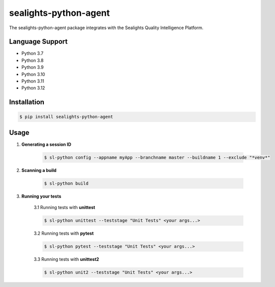 ======================
sealights-python-agent
======================

The sealights-python-agent package integrates with the Sealights Quality Intelligence Platform.


****************
Language Support
****************
* Python 3.7
* Python 3.8
* Python 3.9
* Python 3.10
* Python 3.11
* Python 3.12


************
Installation
************
.. code-block::

    $ pip install sealights-python-agent


*****
Usage
*****

1. **Generating a session ID**

    .. code-block::

        $ sl-python config --appname myApp --branchname master --buildname 1 --exclude "*venv*"

2. **Scanning a build**

    .. code-block::

        $ sl-python build

3. **Running your tests**

    3.1 Running tests with **unittest**

    .. code-block::

        $ sl-python unittest --teststage "Unit Tests" <your args...>

    3.2 Running tests with **pytest**

    .. code-block::

        $ sl-python pytest --teststage "Unit Tests" <your args...>

    3.3 Running tests with **unittest2**

    .. code-block::

        $ sl-python unit2 --teststage "Unit Tests" <your args...>
